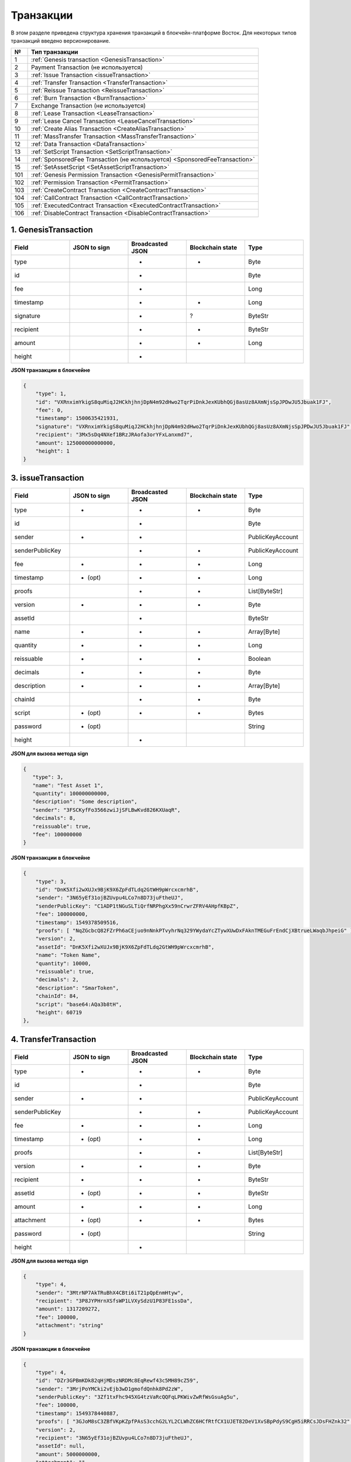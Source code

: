 Транзакции
=====================

В этом разделе приведена структура хранения транзакций в блокчейн-платформе Восток.
Для некоторых типов транзакций введено версионирование.

.. table:: Типы транзакций
===   ========================================================================================================================================================================================================
№	  Тип транзакции
===   ========================================================================================================================================================================================================
1	  :ref:`Genesis transaction <GenesisTransaction>`
2	  Payment Transaction (не используется)
3	  :ref:`Issue Transaction <issueTransaction>`
4	  :ref:`Transfer Transaction <TransferTransaction>`
5	  :ref:`Reissue Transaction <ReissueTransaction>`
6	  :ref:`Burn Transaction <BurnTransaction>`
7	  Exchange Transaction (не используется)
8	  :ref:`Lease Transaction <LeaseTransaction>`
9	  :ref:`Lease Cancel Transaction <LeaseCancelTransaction>`
10	  :ref:`Create Alias Transaction <CreateAliasTransaction>`
11	  :ref:`MassTransfer Transaction <MassTransferTransaction>`
12	  :ref:`Data Transaction <DataTransaction>`
13	  :ref:`SetScript Transaction <SetScriptTransaction>`
14	  :ref:`SponsoredFee Transaction (не используется) <SponsoredFeeTransaction>`
15    :ref:`SetAssetScript <SetAssetScriptTransaction>`
101   :ref:`Genesis Permission Transaction <GenesisPermitTransaction>`
102   :ref:`Permission Transaction <PermitTransaction>`
103   :ref:`CreateContract Transaction <CreateContractTransaction>`
104   :ref:`CallContract Transaction <CallContractTransaction>`
105   :ref:`ExecutedContract Transaction <ExecutedContractTransaction>`
106   :ref:`DisableContract Transaction <DisableContractTransaction>`
===   ========================================================================================================================================================================================================

.. _GenesisTransaction:

1. GenesisTransaction
~~~~~~~~~~~~~~~~~~~~~~~
.. csv-table::
   :header: "Field","JSON to sign","Broadcasted JSON","Blockchain state","Type"
   :widths: 10, 10, 10, 10, 10

   type             ,       ,+      ,+      ,Byte
   id               ,       ,+      ,       ,Byte
   fee              ,       ,+      ,       ,Long
   timestamp        ,       ,+      ,+      ,Long
   signature        ,       ,+      ,?      ,ByteStr
   recipient        ,       ,+      ,+      ,ByteStr
   amount           ,       ,+      ,+      ,Long
   height           ,       ,+      ,       , 

**JSON транзакции в блокчейне**

.. code:: js
    
    {
        "type": 1,
        "id": "VXRnximYkigS8quMiqJ2HCkhjhnjDpN4m92dHwo2TqrPiDnkJexKUbhQGj8asUz8AXmNjsSpJPDwJU5Jbuak1FJ",
        "fee": 0,
        "timestamp": 1500635421931,
        "signature": "VXRnximYkigS8quMiqJ2HCkhjhnjDpN4m92dHwo2TqrPiDnkJexKUbhQGj8asUz8AXmNjsSpJPDwJU5Jbuak1FJ",
        "recipient": "3Mx5sDq4NXef1BRzJRAofa3orYFxLanxmd7",
        "amount": 125000000000000,
        "height": 1
    }

.. _issueTransaction:

3. issueTransaction
~~~~~~~~~~~~~~~~~~~~~~~

.. csv-table::
   :header: "Field","JSON to sign","Broadcasted JSON","Blockchain state","Type"
   :widths: 10, 10, 10, 10, 10

   type             ,+      ,+      ,+      ,Byte               
   id               ,       ,+      ,       ,Byte               
   sender           ,+      ,+      ,       ,PublicKeyAccount   
   senderPublicKey  ,       ,+      ,+      ,PublicKeyAccount   
   fee              ,+      ,+      ,+      ,Long               
   timestamp        ,+ (opt),+      ,+      ,Long               
   proofs           ,       ,+      ,+      ,List[ByteStr]      
   version          ,+      ,+      ,+      ,Byte               
   assetId          ,       ,+      ,       ,ByteStr            
   name             ,+      ,+      ,+      ,Array[Byte]        
   quantity         ,+      ,+      ,+      ,Long               
   reissuable       ,+      ,+      ,+      ,Boolean            
   decimals         ,+      ,+      ,+      ,Byte               
   description      ,+      ,+      ,+      ,Array[Byte]        
   chainId          ,       ,+      ,+      ,Byte               
   script           ,+ (opt),+      ,+      ,Bytes
   password         ,+ (opt),       ,       ,String
   height           ,       ,+      ,       , 

**JSON для вызова метода sign**

.. code:: js

   { 
      "type": 3,
      "name": "Test Asset 1",
      "quantity": 100000000000,
      "description": "Some description",
      "sender": "3FSCKyfFo3566zwiJjSFLBwKvd826KXUaqR",
      "decimals": 8,
      "reissuable": true,
      "fee": 100000000
   }

**JSON транзакции в блокчейне**

.. code:: js

    {
        "type": 3,
        "id": "DnK5Xfi2wXUJx9BjK9X6ZpFdTLdq2GtWH9pWrcxcmrhB",
        "sender": "3N65yEf31ojBZUvpu4LCo7n8D73juFtheUJ",
        "senderPublicKey": "C1ADP1tNGuSLTiQrfNRPhgXx59nCrwrZFRV4AHpfKBpZ",
        "fee": 100000000,
        "timestamp": 1549378509516,
        "proofs": [ "NqZGcbcQ82FZrPh6aCEjuo9nNnkPTvyhrNq329YWydaYcZTywXUwDxFAknTMEGuFrEndCjXBtrueLWaqbJhpeiG" ],
        "version": 2,
        "assetId": "DnK5Xfi2wXUJx9BjK9X6ZpFdTLdq2GtWH9pWrcxcmrhB",
        "name": "Token Name",
        "quantity": 10000,
        "reissuable": true,
        "decimals": 2,
        "description": "SmarToken",
        "chainId": 84,
        "script": "base64:AQa3b8tH",
        "height": 60719
    },

.. _TransferTransaction:

4. TransferTransaction
~~~~~~~~~~~~~~~~~~~~~~~

.. csv-table::
   :header: "Field","JSON to sign","Broadcasted JSON","Blockchain state","Type"
   :widths: 10, 10, 10, 10, 10

   type             ,+      ,+      ,+      ,Byte
   id               ,       ,+      ,       ,Byte
   sender           ,+      ,+      ,       ,PublicKeyAccount
   senderPublicKey  ,       ,+      ,+      ,PublicKeyAccount
   fee              ,+      ,+      ,+      ,Long
   timestamp        ,+ (opt),+      ,+      ,Long
   proofs           ,       ,+      ,+      ,List[ByteStr]
   version          ,+      ,+      ,+      ,Byte
   recipient        ,+      ,+      ,+      ,ByteStr
   assetId          ,+ (opt),+      ,+      ,ByteStr
   amount           ,+      ,+      ,+      ,Long
   attachment       ,+ (opt),+      ,+      ,Bytes
   password         ,+ (opt),       ,       ,String   
   height           ,       ,+      ,       ,

**JSON для вызова метода sign**

.. code:: js

    {
        "type": 4,
        "sender": "3MtrNP7AkTRuBhX4CBti6iT21pQpEnmHtyw",
        "recipient": "3P8JYPHrnXSfsWP1LVXySdzU1P83FE1ssDa",
        "amount": 1317209272,
        "fee": 100000,
        "attachment": "string"
    }


**JSON транзакции в блокчейне**

.. code:: js

    {
        "type": 4,
        "id": "DZr3GPBmKDk82qHjMDszNRDMc8EqRewf43c5MH89cZ59",
        "sender": "3MrjPoYMCki2vEjb3wD1gmofdQnhk8Pd2zW",
        "senderPublicKey": "3Zf1txFhc945XG4tzVaRcQQFqLPKWivZwRfWsGsuAg5u",
        "fee": 100000,
        "timestamp": 1549378440887,
        "proofs": [ "3GJoM8sC3ZBfVKpKZpfPAsS3cchG2LYL2CLWhZC6HCfRtfCX1UJET82DeV1XvSBpPdyS9CgH5iRRCsJDsFHZnk32" ],
        "version": 2,
        "recipient": "3N65yEf31ojBZUvpu4LCo7n8D73juFtheUJ",
        "assetId": null,
        "amount": 5000000000,
        "attachment": "",
        "height": 3049
    }

.. _ReissueTransaction:

5. ReissueTransaction
~~~~~~~~~~~~~~~~~~~~~~~

.. csv-table::
   :header: "Field","JSON to sign","Broadcasted JSON","Blockchain state","Type"
   :widths: 10, 10, 10, 10, 10

   type             ,+      ,+      ,+      ,Byte
   id               ,       ,+      ,       ,Byte
   sender           ,+      ,+      ,       ,PublicKeyAccount
   senderPublicKey  ,       ,+      ,+      ,PublicKeyAccount
   fee              ,+      ,+      ,+      ,Long
   timestamp        ,+ (opt),+      ,+      ,Long
   proofs           ,       ,+      ,+      ,List[ByteStr]
   version          ,+      ,+      ,+      ,Byte
   chainId          ,       ,+      ,+      ,Byte
   assetId          ,+      ,+      ,+      ,ByteStr
   quantity         ,+      ,+      ,+      ,Long
   reissuable       ,+      ,+      ,+      ,Boolean
   password         ,+ (opt),       ,       ,String
   height           ,       ,       ,       ,

**JSON для вызова метода sign**

.. code:: js

    {
    }

**JSON транзакции в блокчейне**

.. code:: js

    {
    }

.. _BurnTransaction:

6. BurnTransaction
~~~~~~~~~~~~~~~~~~~~~~~

.. csv-table::
   :header: "Field","JSON to sign","Broadcasted JSON","Blockchain state","Type"
   :widths: 10, 10, 10, 10, 10

   type             ,+      ,+      ,+      ,Byte
   id               ,       ,+      ,       ,Byte
   sender           ,+      ,+      ,       ,PublicKeyAccount
   senderPublicKey  ,       ,+      ,+      ,PublicKeyAccount
   fee              ,+      ,+      ,+      ,Long
   timestamp        ,+ (opt),+      ,+      ,Long
   proofs           ,       ,+      ,+      ,List[ByteStr]
   version          ,+      ,+      ,+      ,Byte
   chainId          ,       ,+      ,+      ,Byte
   assetId          ,+      ,+      ,+      ,ByteStr
   quantity         ,+      ,       ,+      ,Long
   amount           ,       ,+      ,       ,Long
   password         ,+ (opt),       ,       ,String
   height           ,       ,       ,       ,

**JSON для вызова метода sign**

.. code:: js

    {
    }

**JSON транзакции в блокчейне**

.. code:: js

    {
    }

.. _ExchangeTransaction:

7. ExchangeTransaction
~~~~~~~~~~~~~~~~~~~~~~~~~

.. csv-table::
   :header: "Field","JSON to sign","Broadcasted JSON","Blockchain state","Type"
   :widths: 10, 10, 10, 10, 10

   type             ,       ,+          ,+      ,Byte
   id               ,       ,+          ,       ,Byte
   sender           ,       ,+          ,       ,PublicKeyAccount
   senderPublicKey  ,       ,+          ,+      ,PublicKeyAccount
   fee              ,       ,+          ,+      ,Long
   timestamp        ,       ,+          ,+      ,Long
   proofs           ,       ,+          ,+      ,List[ByteStr]
   version          ,       ,+          ,+      ,Byte
   amount           ,       ,+          ,+      ,Long
   Price            ,       ,+          ,+      ,Long
   buyOrder         ,       ,+(order1)  ,+      ,Bytes
   sellOrder        ,       ,+(order2)  ,+      ,Bytes
   buyMatcherFee    ,       ,+          ,+      ,Long
   sellMatcherFee   ,       ,+          ,+      ,Long
   height           ,       ,           ,       ,

**JSON для вызова метода sign**

.. code:: js

    {
    }

**JSON транзакции в блокчейне**

.. code:: js

    {
    }

.. _LeaseTransaction:

8. LeaseTransaction
~~~~~~~~~~~~~~~~~~~~~~~~~~~~~

.. csv-table::
   :header: "Field","JSON to sign","Broadcasted JSON","Blockchain state","Type"
   :widths: 10, 10, 10, 10, 10

   type             ,+      ,+      ,+      ,Byte
   id               ,       ,+      ,       ,Byte
   sender           ,+      ,+      ,       ,PublicKeyAccount
   senderPublicKey  ,       ,+      ,+      ,PublicKeyAccount
   fee              ,+      ,+      ,+      ,Long
   timestamp        ,+ (opt),+      ,+      ,Long
   proofs           ,       ,+      ,+      ,List[ByteStr]
   version          ,+      ,+      ,+      ,Byte
   amount           ,+      ,+      ,+      ,Long
   recipient        ,+      ,+      ,+      ,ByteStr
   ??status         ,       ,+      ,?      ,???
   password         ,+ (opt),       ,       ,String
   height           ,       ,+      ,       ,

**JSON для вызова метода sign**

.. code:: js

    {
    }

**JSON транзакции в блокчейне**

.. code:: js

    {
        "type": 8,
        "id": "CCLrYaA52khUeJSD9gJbZuQr9R5LNHPKu78DVM97TVXV",
        "sender": "3MukwaCkFvwnmF28fKL6RDgYc2To2M8D5cf",
        "senderPublicKey": "2wUdSiF9dxQ2np7YuthptUKW24wwGVk6Wfkd7UwvBPCi",
        "fee": 100000,
        "timestamp": 1547131186401,
        "proofs": [ "2bhJRBwxxptAFTSjDkCqcMwvdvkYiHdAXRoCaTf5CgC41qSaEFqSAzPeuwFsrBqY8sRedj95gMxWC9jY82oorU41" ],
        "version": 2,
        "amount": 3000000000,
        "recipient": "3N2cQFfUDzG2iujBrFTnD2TAsCNohDxYu8w",
        "status": "canceled",
        "height": 22869
    }

.. _LeaseCancelTransaction:

9. LeaseCancelTransaction
~~~~~~~~~~~~~~~~~~~~~~~~~~~~~~~~~~

.. csv-table::
   :header: "Field","JSON to sign","Broadcasted JSON","Blockchain state","Type"
   :widths: 10, 10, 10, 10, 10

   type             ,+      ,+      ,+      ,Byte
   id               ,       ,+      ,       ,Byte
   sender           ,+      ,+      ,       ,PublicKeyAccount
   senderPublicKey  ,       ,+      ,+      ,PublicKeyAccount
   fee              ,+      ,+      ,+      ,Long
   timestamp        ,+ (opt),+      ,+      ,Long
   proofs           ,       ,+      ,+      ,List[ByteStr]
   version          ,+      ,+      ,+      ,Byte
   chainId          ,       ,+      ,+      ,Byte
   leaseId          ,+ (txId),+      ,+      ,Byte
   ??lease          ,?      ,+      ,?      ,???
   password         ,+ (opt),       ,       ,String
   height           ,       ,+      ,       ,

**JSON для вызова метода sign**

.. code:: js

    {
    }

**JSON транзакции в блокчейне**

.. code:: js

    {
        "type": 9,
        "id": "ByKQjHpJ9BqpPyJXUn7RVbLRicauhh2bJAn8pqF1L48B",
        "sender": "3MukwaCkFvwnmF28fKL6RDgYc2To2M8D5cf",
        "senderPublicKey": "2wUdSiF9dxQ2np7YuthptUKW24wwGVk6Wfkd7UwvBPCi",
        "fee": 100000,
        "timestamp": 1547135339055,
        "proofs": [ "HPNm1oNoPwSLwc6q3U7r9TYEwvBiUcRFTBkQ1zLS8v71R4gYDkKFSsn4aG9DDAyHLuUjYhYK8JwxEAsw8tsyfy5" ],
        "chainId": 84,
        "version": 2,
        "leaseId": "CCLrYaA52khUeJSD9gJbZuQr9R5LNHPKu78DVM97TVXV",
        "lease": 
        {
            "type": 8,
            "id": "CCLrYaA52khUeJSD9gJbZuQr9R5LNHPKu78DVM97TVXV",
            "sender": "3MukwaCkFvwnmF28fKL6RDgYc2To2M8D5cf",
            "senderPublicKey": "2wUdSiF9dxQ2np7YuthptUKW24wwGVk6Wfkd7UwvBPCi",
            "fee": 100000,
            "timestamp": 1547131186401,
            "proofs": [ "2bhJRBwxxptAFTSjDkCqcMwvdvkYiHdAXRoCaTf5CgC41qSaEFqSAzPeuwFsrBqY8sRedj95gMxWC9jY82oorU41" ], 
            "version": 2,
            "amount": 3000000000,
            "recipient": "3N2cQFfUDzG2iujBrFTnD2TAsCNohDxYu8w"
        },
        "height": 22938
    }

.. _CreateAliasTransaction:

10. CreateAliasTransaction
~~~~~~~~~~~~~~~~~~~~~~~~~~~~~~~~~~

.. csv-table::
   :header: "Field","JSON to sign","Broadcasted JSON","Blockchain state","Type"
   :widths: 10, 10, 10, 10, 10

   type             ,+      ,+      ,+      ,Byte
   id               ,       ,+      ,       ,Byte
   sender           ,+      ,+      ,       ,PublicKeyAccount
   senderPublicKey  ,       ,+      ,+      ,PublicKeyAccount
   fee              ,+      ,+      ,+      ,Long
   timestamp        ,+ (opt),+      ,+      ,Long
   proofs           ,       ,+      ,+      ,List[ByteStr]
   version          ,+      ,+      ,+      ,Byte
   alias            ,+      ,+      ,+      ,Bytes
   password         ,+ (opt),       ,       ,String
   height           ,       ,+      ,       ,

**JSON для вызова метода sign**

.. code:: js

    {
    }

**JSON транзакции в блокчейне**

.. code:: js

    {
        "type": 10,
        "id": "DJTaiMpb7eLuPW5GcE4ndeE8jWsWPjx8gPYmbZPJjpag",
        "sender": "3N65yEf31ojBZUvpu4LCo7n8D73juFtheUJ",
        "senderPublicKey": "C1ADP1tNGuSLTiQrfNRPhgXx59nCrwrZFRV4AHpfKBpZ",
        "fee": 0,
        "timestamp": 1549290335781,
        "signature": "2qYepod9DhpxVad1yQDbv1QzU4KLKcbjjdtGY7De2272K76nbQfaXsRnyd31hUE8bhvLjjpHRdtoLVzbBDzRZYEY",
        "proofs": [ "2qYepod9DhpxVad1yQDbv1QzU4KLKcbjjdtGY7De2272K76nbQfaXsRnyd31hUE8bhvLjjpHRdtoLVzbBDzRZYEY" ],
        "version": 1,
        "alias": "chuvaknoimer4",
        "height": 59245
    }

.. _MassTransferTransaction:

11. MassTransferTransaction
~~~~~~~~~~~~~~~~~~~~~~~~~~~~~~~~~~

.. csv-table::
   :header: "Field","JSON to sign","Broadcasted JSON","Blockchain state","Type"
   :widths: 10, 10, 10, 10, 10

   type             ,+      ,+      ,+      ,Byte
   id               ,       ,+      ,       ,Byte
   sender           ,+      ,+      ,       ,PublicKeyAccount
   senderPublicKey  ,       ,+      ,+      ,PublicKeyAccount
   fee              ,+      ,+      ,+      ,Long
   timestamp        ,+ (opt),+      ,+      ,Long
   proofs           ,       ,+      ,+      ,List[ByteStr]
   version          ,+      ,+      ,+      ,Byte
   assetId          ,+ (opt),+      ,+      ,ByteStr
   attachment       ,+ (opt),+      ,+      ,
   transfers        ,+      ,+      ,+      ,List[Transfer]
   transferCount    ,       ,+      ,?      ,
   totalAmount      ,       ,+      ,?      ,
   password         ,+ (opt),       ,       ,String
   height           ,       ,+      ,       ,

**JSON для вызова метода sign**

.. code:: js

    {
    }

**JSON транзакции в блокчейне**

.. code:: js

    {
        "type": 11,
        "id": "DXdKzZD9PX1kQRZVyfotz8yEEbzVmNLEdo2f6ZuNg2Fg",
        "sender": "3N6J8YZ4VGMrcX9fHRoJutfGPmiWziMd8z7",
        "senderPublicKey": "7Qi7EuGU74GrnCuoSuEETNyGJFNnxNwLUTPurejcUWod",
        "fee": 1250000,
        "timestamp": 1547211767624,
        "proofs": [ "3tbuvMRB8SGLrzPGBrVQ7Lna9Z29HGTkWrcFPob9Ahbd43A2X8RLn1LzYxSfXpSmrU99o9HYEz73gebVCAfCcygb" ],
        "version": 1,
        "assetId": "7WtLv6f4pBWd5n8NFe1CwYTZoM5KjbDR8pAjWC74GRVN",
        "attachment": "",
        "transferCount": 22,
        "totalAmount": 2200000,
        "transfers":
        [
            {
                "recipient": "3N2cQFfUDzG2iujBrFTnD2TAsCNohDxYu8w", "amount": 100000
            }
        ],
        "height": 24214
    }

.. _DataTransaction:

12. DataTransaction
~~~~~~~~~~~~~~~~~~~~~~~~~~~~~~~~~

.. csv-table::
   :header: "Field","JSON to sign","Broadcasted JSON","Blockchain state","Type"
   :widths: 10, 10, 10, 10, 10

   type             ,+      ,+      ,+      ,Byte
   id               ,       ,+      ,       ,Byte
   sender           ,+      ,+      ,       ,PublicKeyAccount
   senderPublicKey  ,+      ,+      ,+      ,PublicKeyAccount
   fee              ,+      ,+      ,+      ,Long
   timestamp        ,+ (opt),+      ,+      ,Long
   proofs           ,       ,+      ,+      ,List[ByteStr]
   version          ,+      ,+      ,       ,Byte
   authorPublicKey  ,       ,+      ,+      ,PublicKeyAccount
   author           ,+      ,+      ,       ,
   data             ,+      ,+      ,+      ,
   password         ,+ (opt),       ,       ,String
   height           ,       ,+      ,       ,

**JSON для вызова метода sign ???** 

.. code:: js

    {
        "type": 12,
        "version": 1,
        "sender": "3PHxBMyy2RvW6Z6uFKJ8VpXM1id4QptAwN2",
        "password": "1234",
        "data": [
            {
            "key": "objectId",
            "type": "string",
            "value": "obj:123:1234"
            }
        ],
        "fee": 100000
    }

**JSON транзакции в блокчейне**

.. code:: js

    {
        "type": 12,
        "id": "14MZURh2wtmUxJkk9FBkqW3esocmTkbWgKyZwtbVkgZR",
        "sender": "3NBbipRYQmZFudFCoVJXg9JMkkyZ4DEdZNS",
        "senderPublicKey": "BUUzu4Kg6ApnPFfxdDEMugtd23BftRmbddfbHDapRHbx",
        "fee": 1000000,
        "timestamp": 1549276970555,
        "proofs": [ "29hWk2JLVMMbF5MezdE6WEeWxMyZBCh5RRW5ScqrqNXUJQVWQsVkV83yeP3VtXYewT748FhRJ92Lvyp31GUwgcm9" ],
        "version": 1,
        "authorPublicKey": "BUUzu4Kg6ApnPFfxdDEMugtd23BftRmbddfbHDapRHbx",
        "author": "3NBbipRYQmZFudFCoVJXg9JMkkyZ4DEdZNS",
        "data":
        [
            {
                "key": "Your key name. Integer like scala long, 8 bytes, floats are not supported",
                "type": "integer",
                "value": 24
            },
            {
                "key": "Your key name 1. Value support only true or false",
                "type": "boolean",
                "value": true
            },
            {
                "key": "Your key name 2",
                "type": "string",
                "value": "String support plain text. Limit 32767 bytes (for binary data too). Key unique for address, but not unique in blockhain. Relevant for all data types."
            }, 
        ],
        "height": 59015
    }

.. _SetScriptTransaction:

13. SetScriptTransaction
~~~~~~~~~~~~~~~~~~~~~~~~~~~~~~~~~

.. csv-table::
   :header: "Field","JSON to sign","Broadcasted JSON","Blockchain state","Type"
   :widths: 10, 10, 10, 10, 10

   type             ,+      ,+      ,+      ,Byte
   id               ,       ,+      ,       ,Byte
   sender           ,+      ,+      ,       ,PublicKeyAccount
   senderPublicKey  ,       ,+      ,+      ,PublicKeyAccount
   fee              ,+      ,+      ,+      ,Long
   timestamp        ,+ (opt),+      ,+      ,Long
   proofs           ,       ,+      ,+      ,List[ByteStr]
   chainId          ,       ,+      ,+      ,Byte
   version          ,+      ,+      ,+      ,Byte
   script           ,+ (opt),+      ,+      ,Bytes
   name             ,+ ??   ,+      ,+      ,Array[Byte]
   description      ,+ (opt),+      ,+      ,Array[Byte]
   password         ,+ (opt),       ,       ,String
   height           ,       ,+      ,       ,

**JSON для вызова метода sign ???** 

.. code:: js

    {
        "type": 13,
        "version": 1,
        "sender": "3MpPZXBK9pKzRNWALKcQnCt3AiY8DPCXZeq",
        "fee": 1000000,
        "script": "AQQAAAAAAByRtYXRjaDAGB8ueOsI="
    }

**JSON транзакции в блокчейне**

.. code:: js

    {
        "type": 13,
        "id": "HPDypnQJHJskN8kwszF8rck3E5tQiuiM1fEN42w6PLmt",
        "sender": "3N2cQFfUDzG2iujBrFTnD2TAsCNohDxYu8w",
        "senderPublicKey": "91epiducUBtjd5brWqX4DxLWTr2H4kLHbYxsgQdtXtvz",
        "fee": 5000000,
        "timestamp": 1545986757233,
        "proofs": [ "2QiGYS2dqh8QyN7Vu2tAYaioX5WM6rTSDPGbt4zrWS7QKTzojmR2kjppvGNj4tDPsYPbcDunqBaqhaudLyMeGFgG" ],
        "chainId": 84,
        "version": 1,
        "script": "base64:AQQAAAAHJG1hdGNoMAUAAAACdHgG+RXSzQ==",
        "name": "faucet",
        "description": "",
        "height": 3805
    }

.. _SponsorFeeTransaction:

14. SponsoredFeeTransaction
~~~~~~~~~~~~~~~~~~~~~~~~~~~~~~~~~

.. csv-table::
   :header: "Field","JSON to sign","Broadcasted JSON","Blockchain state","Type"
   :widths: 10, 10, 10, 10, 10

   type                ,+       ,+      ,+      ,Byte
   id                  ,        ,+      ,       ,Byte
   sender              ,+       ,+      ,       ,PublicKeyAccount
   senderPublicKey     ,        ,+      ,+      ,PublicKeyAccount
   fee                 ,+       ,+      ,+      ,Long
   timestamp           ,+ (opt) ,+      ,+      ,Long
   proofs              ,        ,+      ,+      ,List[ByteStr]
   version             ,+       ,+      ,+      ,Byte
   assetId             ,+       ,+      ,       ,ByteStr
   minSponsorAssetFee  ,+ (opt) ,       ,+      ,
   password            ,+ (opt) ,       ,       ,String
   height              ,        ,       ,       ,

**JSON для вызова метода sign**

.. code:: js

    {
    }

**JSON транзакции в блокчейне**

.. code:: js

    {
    }

.. _SetAssetScriptTransaction:

15. SetAssetScriptTransaction
~~~~~~~~~~~~~~~~~~~~~~~~~~~~~~~~~

.. csv-table::
   :header: "Field","JSON to sign","Broadcasted JSON","Blockchain state","Type"
   :widths: 10, 10, 10, 10, 10

   type             ,+      ,+      ,+      ,Byte
   id               ,       ,+      ,       ,Byte
   sender           ,+      ,+      ,       ,PublicKeyAccount
   senderPublicKey  ,       ,+      ,+      ,PublicKeyAccount
   fee              ,+      ,+      ,+      ,Long
   timestamp        ,+ (opt),+      ,+      ,Long
   proofs           ,       ,+      ,+      ,List[ByteStr]
   version          ,+      ,+      ,+      ,Byte
   chainId          ,       ,+      ,+      ,Byte
   assetId          ,+      ,+      ,+      ,ByteStr
   script           ,+ (opt),+      ,+      ,Bytes
   password         ,+ (opt),       ,       ,String
   height           ,       ,+      ,       ,

**JSON для вызова метода sign**

.. code:: js

    {
    }

**JSON транзакции в блокчейне**

.. code:: js

    {
        "type": 15,
        "id": "CQpEM9AEDvgxKfgWLH2HxE82iAzpXrtqsDDcgZGPAF9J",
        "sender": "3N65yEf31ojBZUvpu4LCo7n8D73juFtheUJ",
        "senderPublicKey": "C1ADP1tNGuSLTiQrfNRPhgXx59nCrwrZFRV4AHpfKBpZ",
        "fee": 100000000,
        "timestamp": 1549448710502,
        "proofs": [ "64eodpuXQjaKQQ4GJBaBrqiBtmkjSxseKC97gn6EwB5kZtMr18mAUHPRkZaHJeJxaDyLzGEZKqhYoUknWfNhXnkf" ],
        "version": 1,
        "chainId": 84,
        "assetId": "DnK5Xfi2wXUJx9BjK9X6ZpFdTLdq2GtWH9pWrcxcmrhB",
        "script": "base64:AQa3b8tH",
        "height": 61895
    }

.. _GenesisPermitTransaction:

101. GenesisPermitTransaction
~~~~~~~~~~~~~~~~~~~~~~~~~~~~~~~~~~~~~~~~~~~~~~~~~~~~

.. csv-table::
   :header: "Field","JSON to sign","Broadcasted JSON","Blockchain state","Type"
   :widths: 10, 10, 10, 10, 10

   type             ,       ,+      ,+      ,Byte
   id               ,       ,+      ,       ,Byte
   fee              ,       ,+      ,       ,Long
   timestamp        ,       ,+      ,+      ,Long
   signature        ,       ,+      ,       ,ByteStr
   target           ,       ,+      ,+      ,ByteStr
   role             ,       ,+      ,+      ,String
   height           ,       ,       ,       ,

**JSON транзакции в блокчейне**

.. code:: js

    {
    }

.. _PermitTransaction:

102. PermitTransaction
~~~~~~~~~~~~~~~~~~~~~~~~~~~~~~~~~

.. csv-table::
   :header: "Field","JSON to sign","Broadcasted JSON","Blockchain state","Type"
   :widths: 10, 10, 10, 10, 10

   type             ,+      ,+      ,+      ,Byte
   id               ,       ,+      ,       ,Byte
   sender           ,+      ,+      ,       ,PublicKeyAccount
   senderPublicKey  ,       ,+      ,+      ,PublicKeyAccount
   fee              ,       ,+      ,       ,Long
   timestamp        ,+ (opt),+      ,+      ,Long
   proofs           ,       ,+      ,+      ,List[ByteStr]
   version          ,       ,       ,+      ,Byte
   target           ,+      ,+      ,+      ,ByteStr
   PermissionOp     ,       ,       ,+      ,PermissionOp
   opType           ,+      ,+      ,       ,String
   role             ,+      ,+      ,       ,String
   dueTimestamp     ,+ (opt),+      ,       ,Option[Long]
   password         ,+ (opt),       ,       ,String
   height           ,       ,+      ,       ,

**JSON для вызова метода sign**

.. code:: js

    {
    }

**JSON транзакции в блокчейне**

.. code:: js

    {
        "type" : 102,
        "id" : "B8YHUmkqdD1xfcEVYnNGMYzWcrG7fgdvA6Em1Mg89Voz",
        "sender" : "3LWg4n6VmN6DKBSwGF1hwnaCzXdjMkQCFrn",
        "senderPublicKey" : "CaFrRzAv7B3DrECR4i2Los1DwxHj4yKAEKCT3zEke9U4",
        "fee" : 0,
        "timestamp" : 1549030854292,
        "proofs" : [ "3n8h7uswSqCSuYZf6oiUzsQPQLWfL6yhTGwrhZ46uJqubcPLFan312dKdQs8Lwyvh5t9VgMo1CsNHSsd7F5hbG83" ],
        "target" : "3LMKWgu7cZFPiVewYZDBn54HdVT86RfREGc",
        "opType" : "add",
        "role" : "issuer",
        "dueTimestamp" : null,
        "height" : 4400
    }

.. _CreateContractTransaction:

103. CreateContractTransaction
~~~~~~~~~~~~~~~~~~~~~~~~~~~~~~~~~

.. csv-table::
   :header: "Field","JSON to sign","Broadcasted JSON","Blockchain state","Type"
   :widths: 10, 10, 10, 10, 10

   type             ,+      ,+      ,+      ,Byte
   id               ,       ,+      ,       ,Byte
   sender           ,+      ,+      ,       ,PublicKeyAccount
   senderPublicKey  ,       ,+      ,+      ,PublicKeyAccount
   fee              ,+      ,+      ,+      ,Long
   timestamp        ,+ (opt),+      ,+      ,Long
   proofs           ,       ,+      ,+      ,List[ByteStr]
   version          ,       ,+      ,+      ,Byte
   image            ,+      ,+      ,+      ,Array[Bytes]
   imageHash        ,+      ,+      ,+      ,Array[Bytes]
   params           ,+      ,+      ,+      ,List[DataEntry[_]]
   height           ,       ,+      ,       ,

**JSON для вызова метода sign**

.. code:: js

    {
    }

**JSON транзакции в блокчейне**

.. code:: js

    {
        "type": 103,
        "id": "ULcq9R7PvUB2yPMrmBdxoTi3bcRmQPT3JDLLLZVj4Ky",
        "sender": "3N3YTj1tNwn8XUJ8ptGKbPuEFNa9GFnhqew",
        "senderPublicKey": "3kW7vy6nPC59BXM67n5N56rhhAv38Dws5skqDsjMVT2M",
        "fee": 500000,
        "timestamp": 1550591678479,
        "proofs": [ "yecRFZm9iBLyDy93bDVaNo1PR5Qkkic7196GAgUt9TNH1cnQphq4yGQQ8Fxj4BYA4TaqYVw5qxtWzGMPQyVeKYv" ], 
        "version": 1, 
        "image": "localhost:5000/lshevtsova", 
        "imageHash": "a93c124016b87bbbf1c1deff9638c0f9393d31289d824401d280f85098d154f7", 
        "params": [], 
        "height": 1619 
    }

.. _CallContractTransaction:   
   
104. CallContractTransaction
~~~~~~~~~~~~~~~~~~~~~~~~~~~~~~~~~

.. csv-table::
   :header: "Field","JSON to sign","Broadcasted JSON","Blockchain state","Type"
   :widths: 10, 10, 10, 10, 10

   type             ,+      ,+      ,+      ,Byte
   id               ,       ,+      ,       ,Byte
   sender           ,+      ,+      ,       ,PublicKeyAccount
   senderPublicKey  ,       ,+      ,+      ,PublicKeyAccount
   fee              ,+      ,+      ,+      ,Long
   timestamp        ,+ (opt),+      ,+      ,Long
   proofs           ,       ,+      ,+      ,List[ByteStr]
   version          ,       ,+      ,+      ,Byte
   contractId       ,+      ,+      ,+      ,ByteStr
   params           ,+      ,+      ,+      ,List[DataEntry[_]]
   height           ,       ,+      ,       ,

**JSON для вызова метода sign**

.. code:: js

    {
    }

**JSON транзакции в блокчейне**

.. code:: js

    {
        "type": 104, 
        "id": "DdG6YK6A3TMAxjzLB16mjkYLVJfM3QBWWD26fL8UhrbG", 
        "sender": "3N3YTj1tNwn8XUJ8ptGKbPuEFNa9GFnhqew", 
        "senderPublicKey": "3kW7vy6nPC59BXM67n5N56rhhAv38Dws5skqDsjMVT2M", 
        "fee": 100000, 
        "timestamp": 1550582410150, 
        "proofs": [ "3ummgjkihzK9EJBB4UT1GsdicRhvgoNDG4ABF5zrs4YmWc5ScbhhkFSiCUCNNFWnJDcvEek9JQ3DnE1f5LkwdTpT" ], 
        "version": 1, 
        "contractId": "8GQcpUzHLh5WKapKUCGGNeMPhmZQMe4dyMtx4iYdvgEL", 
        "params": 
        [
            {
                "key": "a", 
                "type": "integer", 
                "value": 1 
            }, 
            { 
                "key": "b", 
                "type": "integer", 
                "value": 100 
            } 
        ], 
        "height": 1474 
    }

.. _ExecutedContractTransaction:

105. ExecutedContractTransaction
~~~~~~~~~~~~~~~~~~~~~~~~~~~~~~~~~

.. csv-table::
   :header: "Field","JSON to sign","Broadcasted JSON","Blockchain state","Type"
   :widths: 10, 10, 10, 10, 10

   type             ,       ,+      ,+      ,Byte
   id               ,       ,+      ,       ,Byte
   sender           ,       ,+      ,       ,PublicKeyAccount
   senderPublicKey  ,       ,+      ,+      ,PublicKeyAccount
   fee              ,       ,+      ,       ,Long
   timestamp        ,       ,+      ,+      ,Long
   proofs           ,       ,+      ,+      ,List[ByteStr]
   version          ,       ,+      ,+      ,Byte
   tx               ,       ,+      ,+      ,ExecutableTransaction
   results          ,       ,+      ,+      ,List[DataEntry[_]]
   height           ,       ,+      ,       ,

**JSON для вызова метода sign**

.. code:: js

    {
    }

**JSON транзакции в блокчейне**

.. code:: js

    { 
        "type": 105, 
        "id": "38GmSVC5s8Sjeybzfe9RQ6p1Mb6ajb8LYJDcep8G8Umj", 
        "sender": "3N3YTj1tNwn8XUJ8ptGKbPuEFNa9GFnhqew", 
        "senderPublicKey": "3kW7vy6nPC59BXM67n5N56rhhAv38Dws5skqDsjMVT2M", 
        "fee": 500000, 
        "timestamp": 1550591780234, 
        "proofs": [ "5whBipAWQgFvm3myNZe6GDd9Ky8199C9qNxLBHqDNmVAUJW9gLf7t9LBQDi68CKT57dzmnPJpJkrwKh2HBSwUer6" ], 
        "version": 1, 
        "tx": 
        { 
            "type": 103,
            "id": "ULcq9R7PvUB2yPMrmBdxoTi3bcRmQPT3JDLLLZVj4Ky", 
            "sender": "3N3YTj1tNwn8XUJ8ptGKbPuEFNa9GFnhqew", 
            "senderPublicKey": "3kW7vy6nPC59BXM67n5N56rhhAv38Dws5skqDsjMVT2M", 
            "fee": 500000, 
            "timestamp": 1550591678479, 
            "proofs": [ "yecRFZm9iBLyDy93bDVaNo1PR5Qkkic7196GAgUt9TNH1cnQphq4yGQQ8Fxj4BYA4TaqYVw5qxtWzGMPQyVeKYv" ], 
            "version": 1, 
            "image": "localhost:5000/lshevtsova", 
            "imageHash": "a93c124016b87bbbf1c1deff9638c0f9393d31289d824401d280f85098d154f7", 
            "params": [] 
        }, 
        "results": [], 
        "height": 1619 
    }

.. _DisableContractTransaction:

106. DisableContractTransaction
~~~~~~~~~~~~~~~~~~~~~~~~~~~~~~~~~

.. csv-table::
   :header: "Field","JSON to sign","Broadcasted JSON","Blockchain state","Type"
   :widths: 10, 10, 10, 10, 10

   type             ,+      ,+      ,+      ,Byte
   id               ,       ,+      ,       ,Byte
   sender           ,+      ,+      ,       ,PublicKeyAccount
   senderPublicKey  ,       ,+      ,+      ,PublicKeyAccount
   fee              ,+      ,+      ,+      ,Long
   timestamp        ,+ (opt),+      ,+      ,Long
   proofs           ,       ,+      ,+      ,List[ByteStr]
   version          ,       ,+      ,+      ,Byte
   contractId       ,+      ,+      ,+      ,ByteStr
   height           ,       ,+      ,       ,

**JSON для вызова метода sign**

.. code:: js

    {
    }

**JSON транзакции в блокчейне**

.. code:: js

    {
    "type": 106,
    "id": "8Nw34YbosEVhCx18pd81HqYac4C2pGjyLKck8NhSoGYH",
    "sender": "3N3YTj1tNwn8XUJ8ptGKbPuEFNa9GFnhqew",
    "senderPublicKey": "3kW7vy6nPC59BXM67n5N56rhhAv38Dws5skqDsjMVT2M",
    "fee": 500000,
    "timestamp": 1550592449973,
    "proofs": [ "5GqPQkuRvG6LPXgPoCr9FogAdmhAaMbyFb5UfjQPUKdSc6BLuQSz75LAWix1ok2Z6PC5ezPpjqzqnr15i3RQmaEc" ],
    "version": 1,
    "contractId": "ULcq9R7PvUB2yPMrmBdxoTi3bcRmQPT3JDLLLZVj4Ky",
    "height": 1632 
    }
